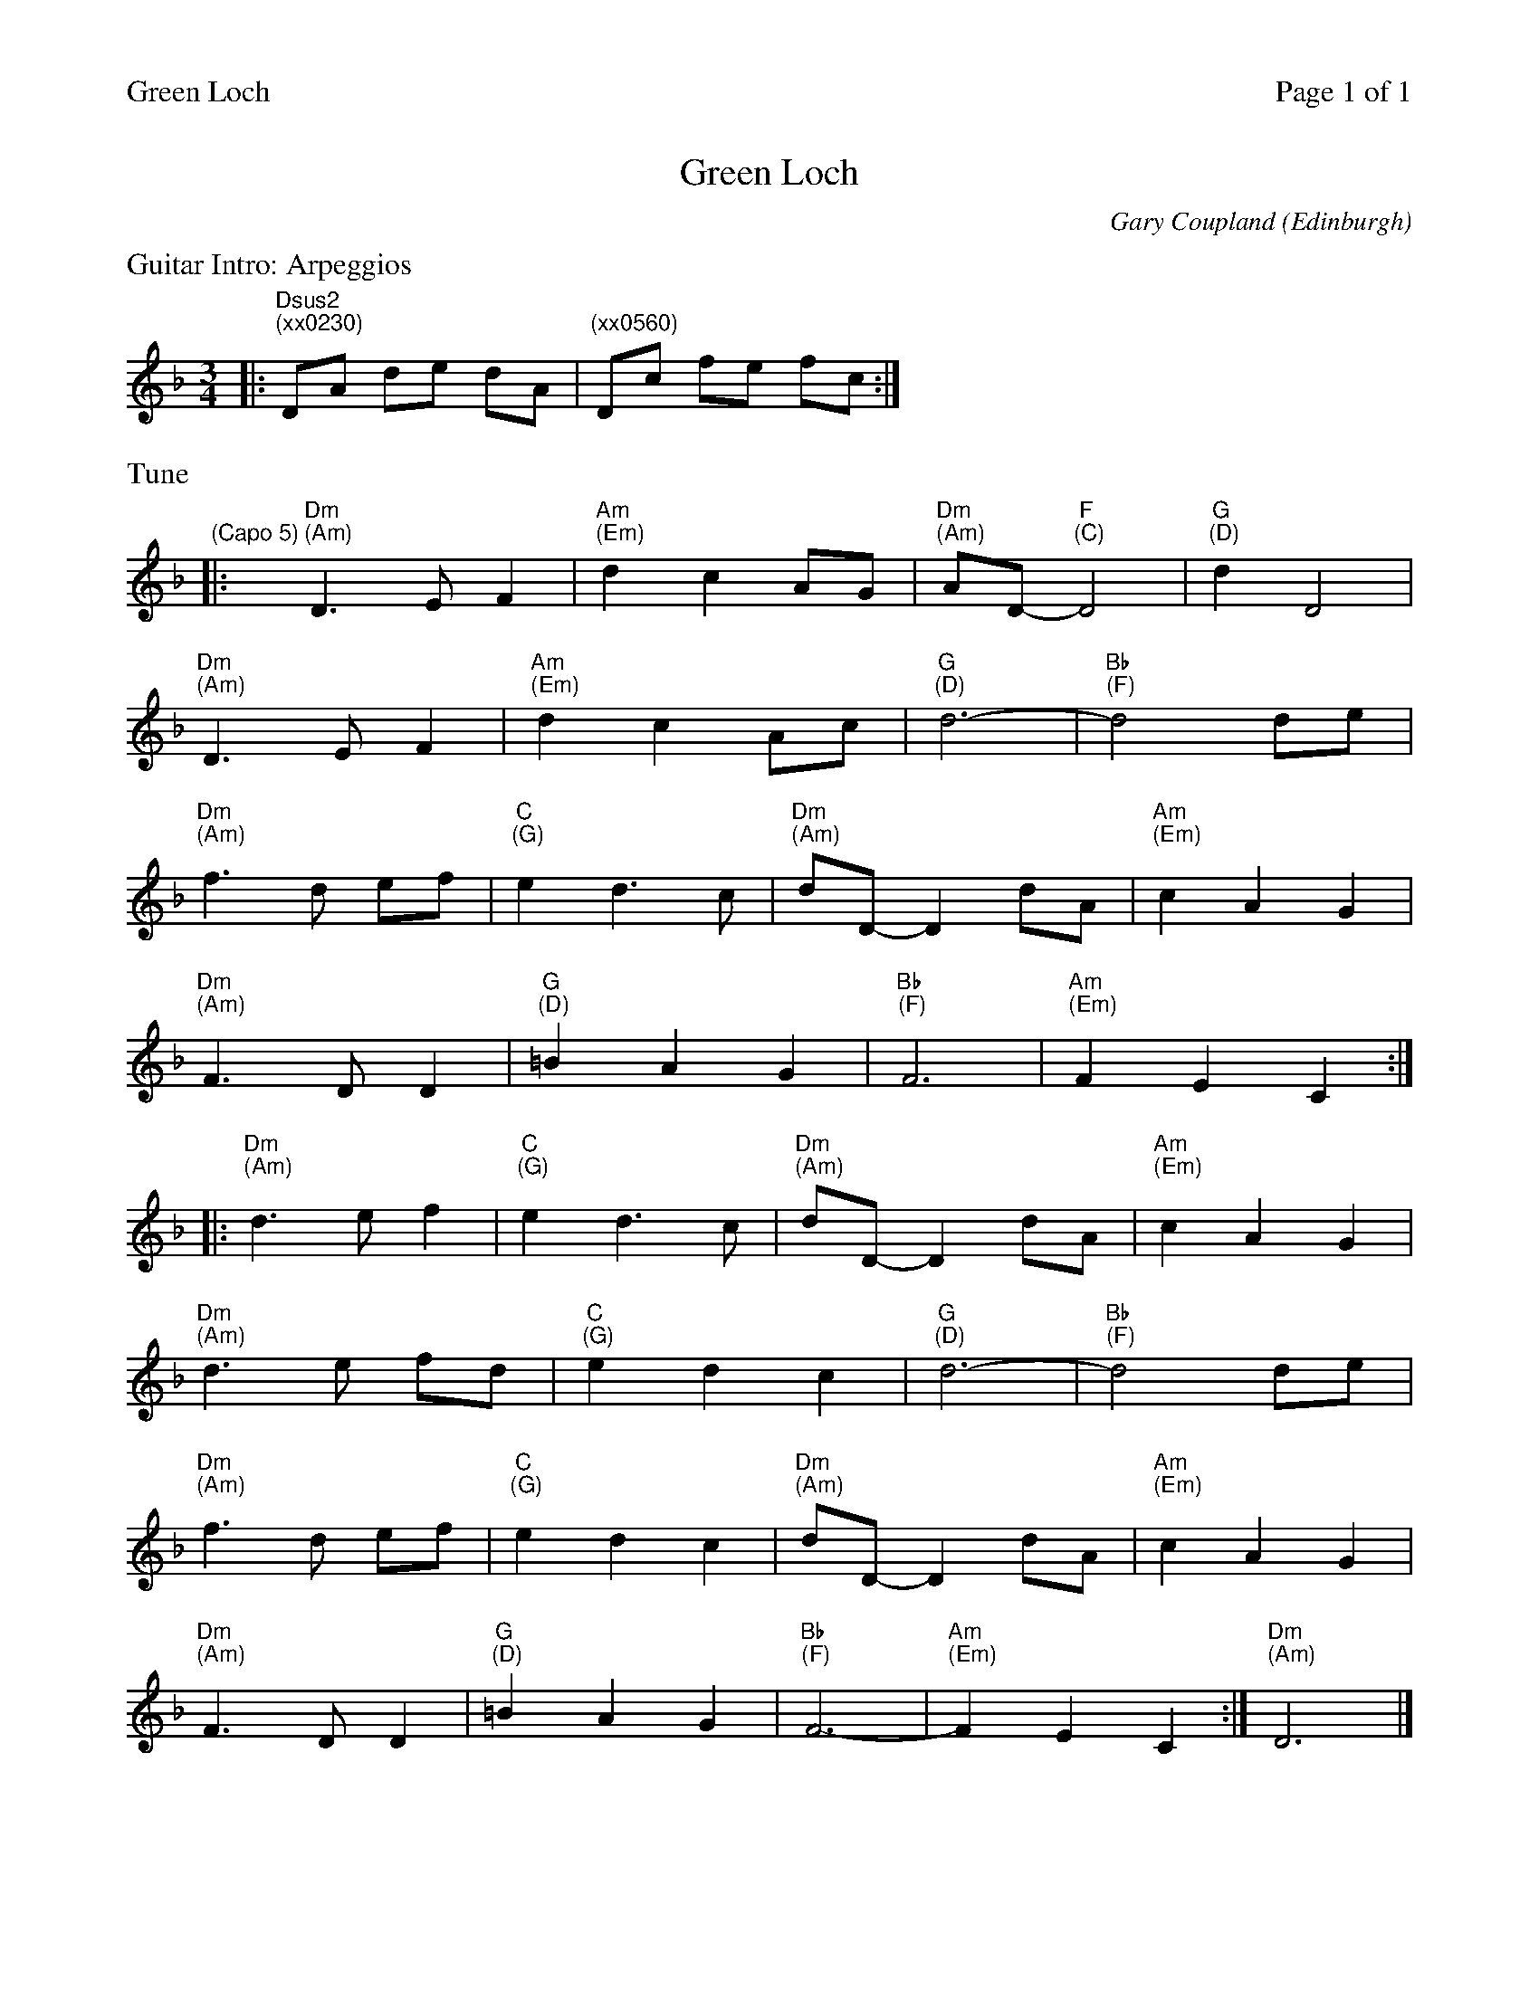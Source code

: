 %%printparts 0
%%printtempo 0
%%header "$T		Page $P of 1"
%%scale 0.75
%%MIDI gchord fzczcz
X: 1
T:Green Loch
C:Gary Coupland
O:Edinburgh
R:air
L:1/4
M:3/4
Q:1/4=100
P:AB2C
K:Dm
%ALTO K:clef=alto middle=c
%BASS K:clef=bass middle=d
P:A
%%text Guitar Intro: Arpeggios
|: "Dsus2 \n(xx0230)"D/2A/2 d/2e/2 d/2A/2 | "(xx0560)" D/2c/2 f/2e/2 f/2c/2 :|
P:B
%%text Tune
"\n(Capo 5)"|: "Dm \n(Am)"D>EF | "Am \n(Em)"dc A/2G/2 | "Dm \n(Am)"A/2D/2- "F \n(C)"D2 | "G \n(D)"dD2 |
"Dm \n(Am)"D>EF | "Am \n(Em)" dc A/2c/2 | "G \n(D)"d3- |"Bb \n(F)"d2 d/2e/2 |
"Dm \n(Am)"f>d e/2f/2 | "C \n(G)"ed>c | "Dm \n(Am)"d/2D/2- D d/2A/2 | "Am \n(Em)" cAG |
"Dm \n(Am)"F>DD | "G \n(D)"=BAG | "Bb \n(F)"F3 | "Am \n(Em)"FEC :|
|: "Dm \n(Am)"d>ef | "C \n(G)"ed>c | "Dm \n(Am)"d/2D/2- D d/2A/2 | "Am \n(Em)" cAG |
"Dm\n(Am)"d>e f/2d/2 | "C \n(G)"edc | "G \n(D)"d3- |"Bb \n(F)"d2 d/2e/2 |
"Dm \n(Am)"f>d e/2f/2 | "C \n(G)"edc | "Dm \n(Am)"d/2D/2- D d/2A/2 | "Am \n(Em)" cAG |
"Dm \n(Am)"F>DD | "G \n(D)"=BAG | "Bb \n(F)"F3- | "Am \n(Em)"FEC :| \
P:C \
%%End
%%MIDI gchord c6
"Dm \n(Am)"D3 |]
